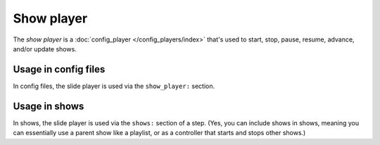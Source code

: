 Show player
===========

The *show player* is a :doc:`config_player </config_players/index>` that's used to start, stop, pause, resume, advance,
and/or update shows.

Usage in config files
---------------------

In config files, the slide player is used via the ``show_player:`` section.

Usage in shows
--------------

In shows, the slide player is used via the ``shows:`` section of a step. (Yes, you can include shows in shows, meaning
you can essentially use a parent show like a playlist, or as a controller that starts and stops other shows.)